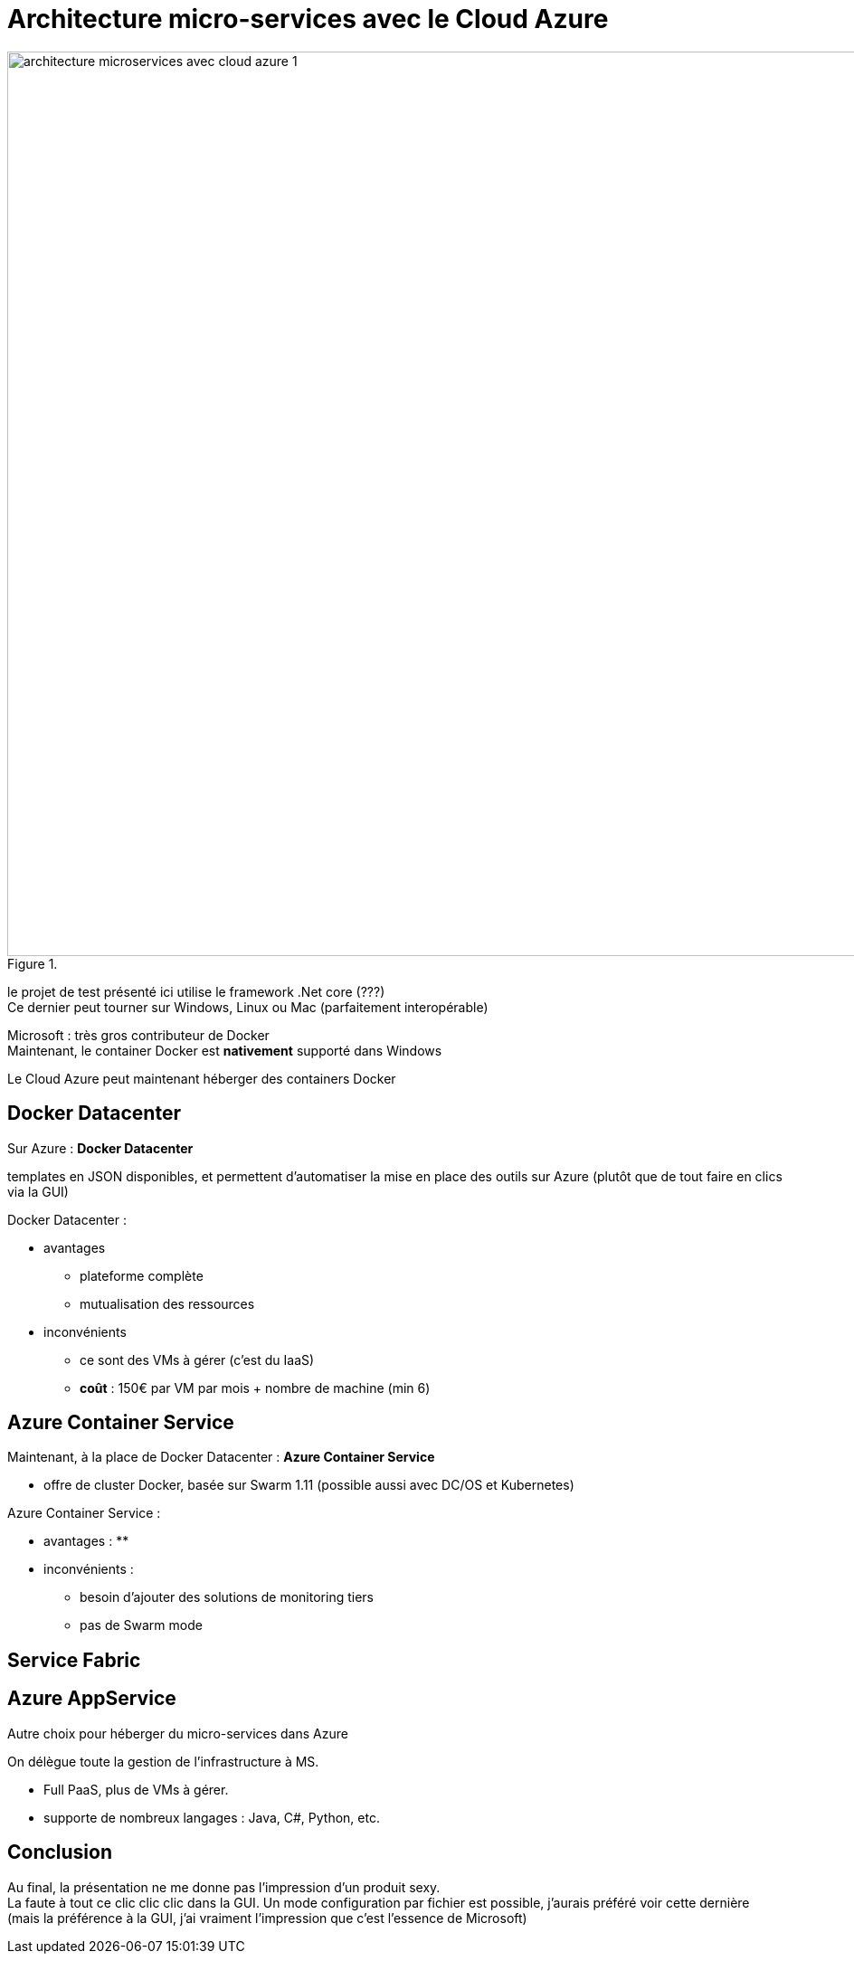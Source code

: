 = Architecture micro-services avec le Cloud Azure
:lb: pass:[<br> +]
:imagesdir: images
:icons: font
:source-highlighter: highlightjs

image::architecture-microservices-avec-cloud-azure-1.jpg[title="", width="1000"]

le projet de test présenté ici utilise le framework .Net core (???) +
Ce dernier peut tourner sur Windows, Linux ou Mac (parfaitement interopérable)

Microsoft : très gros contributeur de Docker +
Maintenant, le container Docker est *nativement* supporté dans Windows

Le Cloud Azure peut maintenant héberger des containers Docker

== Docker Datacenter

Sur Azure : *Docker Datacenter*

templates en JSON disponibles, et permettent d'automatiser la mise en place des outils sur Azure (plutôt que de tout faire en clics via la GUI)

Docker Datacenter :

* avantages
** plateforme complète
** mutualisation des ressources
* inconvénients
** ce sont des VMs à gérer (c'est du IaaS)
** *coût* : 150€ par VM par mois + nombre de machine (min 6)

== Azure Container Service

Maintenant, à la place de Docker Datacenter : *Azure Container Service*

* offre de cluster Docker, basée sur Swarm 1.11 (possible aussi avec DC/OS et Kubernetes)

Azure Container Service :

* avantages :
** 
* inconvénients :
** besoin d'ajouter des solutions de monitoring tiers
** pas de Swarm mode

== Service Fabric

== Azure AppService

Autre choix pour héberger du micro-services dans Azure

On délègue toute la gestion de l'infrastructure à MS.

* Full PaaS, plus de VMs à gérer.
* supporte de nombreux langages : Java, C#, Python, etc.

== Conclusion

Au final, la présentation ne me donne pas l'impression d'un produit sexy. +
La faute à tout ce clic clic clic dans la GUI. Un mode configuration par fichier est possible, j'aurais préféré voir cette dernière (mais la préférence à la GUI, j'ai vraiment l'impression que c'est l'essence de Microsoft)



















